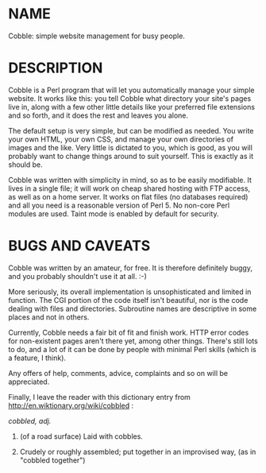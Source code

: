 * NAME

Cobble: simple website management for busy people.

* DESCRIPTION

Cobble is a Perl program that will let you automatically manage your
simple website. It works like this: you tell Cobble what directory
your site's pages live in, along with a few other little details like
your preferred file extensions and so forth, and it does the rest and
leaves you alone.

The default setup is very simple, but can be modified as needed. You
write your own HTML, your own CSS, and manage your own directories of
images and the like. Very little is dictated to you, which is good, as
you will probably want to change things around to suit yourself. This
is exactly as it should be.

Cobble was written with simplicity in mind, so as to be easily
modifiable. It lives in a single file; it will work on cheap shared
hosting with FTP access, as well as on a home server. It works on flat
files (no databases required) and all you need is a reasonable version
of Perl 5. No non-core Perl modules are used. Taint mode is enabled by
default for security.

* BUGS AND CAVEATS

Cobble was written by an amateur, for free. It is therefore definitely
buggy, and you probably shouldn't use it at all. :-)

More seriously, its overall implementation is unsophisticated and
limited in function. The CGI portion of the code itself isn't
beautiful, nor is the code dealing with files and
directories. Subroutine names are descriptive in some places and not
in others.

Currently, Cobble needs a fair bit of fit and finish work. HTTP error
codes for non-existent pages aren't there yet, among other
things. There's still lots to do, and a lot of it can be done by
people with minimal Perl skills (which is a feature, I think).

Any offers of help, comments, advice, complaints and so on will be
appreciated.

Finally, I leave the reader with this dictionary entry
from http://en.wiktionary.org/wiki/cobbled :

/cobbled, adj./

   1. (of a road surface) Laid with cobbles.

   2. Crudely or roughly assembled; put together in an improvised way,
      (as in "cobbled together")
